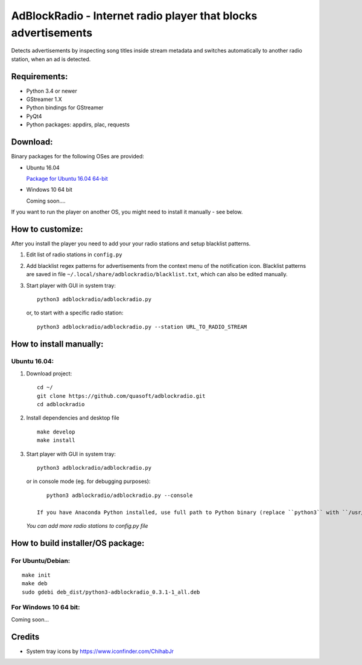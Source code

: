 AdBlockRadio - Internet radio player that blocks advertisements
===============================================================

Detects advertisements by inspecting song titles inside stream metadata
and switches automatically to another radio station, when an ad is
detected.

Requirements:
-------------

-  Python 3.4 or newer
-  GStreamer 1.X
-  Python bindings for GStreamer
-  PyQt4
-  Python packages: appdirs, plac, requests

Download:
---------

Binary packages for the following OSes are provided:

-  Ubuntu 16.04

   `Package for Ubuntu 16.04 64-bit`_

-  Windows 10 64 bit

   Coming soon....


If you want to run the player on another OS, you might need to install
it manually - see below.

How to customize:
-----------------

After you install the player you need to add your your radio stations and setup blacklist patterns.

#. Edit list of radio stations in ``config.py``

#. Add blacklist regex patterns for advertisements from the context menu of the notification icon.
   Blacklist patterns are saved in file ``~/.local/share/adblockradio/blacklist.txt``, which can also be edited manually.

#. Start player with GUI in system tray:

   ::

       python3 adblockradio/adblockradio.py

   or, to start with a specific radio station:

   ::

       python3 adblockradio/adblockradio.py --station URL_TO_RADIO_STREAM


How to install manually:
------------------------

Ubuntu 16.04:
~~~~~~~~~~~~~

#. Download project:

   ::

       cd ~/
       git clone https://github.com/quasoft/adblockradio.git
       cd adblockradio

#. Install dependencies and desktop file

   ::

       make develop
       make install

#. Start player with GUI in system tray:

   ::

       python3 adblockradio/adblockradio.py


   or in console mode (eg. for debugging purposes):

   ::

       python3 adblockradio/adblockradio.py --console

    If you have Anaconda Python installed, use full path to Python binary (replace ``python3`` with ``/usr/bin/python3``)

   *You can add more radio stations to config.py file*


How to build installer/OS package:
----------------------------------

For Ubuntu/Debian:
~~~~~~~~~~~~~~~~~~

::

    make init
    make deb
    sudo gdebi deb_dist/python3-adblockradio_0.3.1-1_all.deb

For Windows 10 64 bit:
~~~~~~~~~~~~~~~~~~~~~~

::

Coming soon...

Credits
-------

-  System tray icons by https://www.iconfinder.com/ChihabJr


.. _`Package for Ubuntu 16.04 64-bit`: https://github.com/quasoft/adblockradio/releases/download/0.3.0/python3-adblockradio_0.3.0-1_all.deb